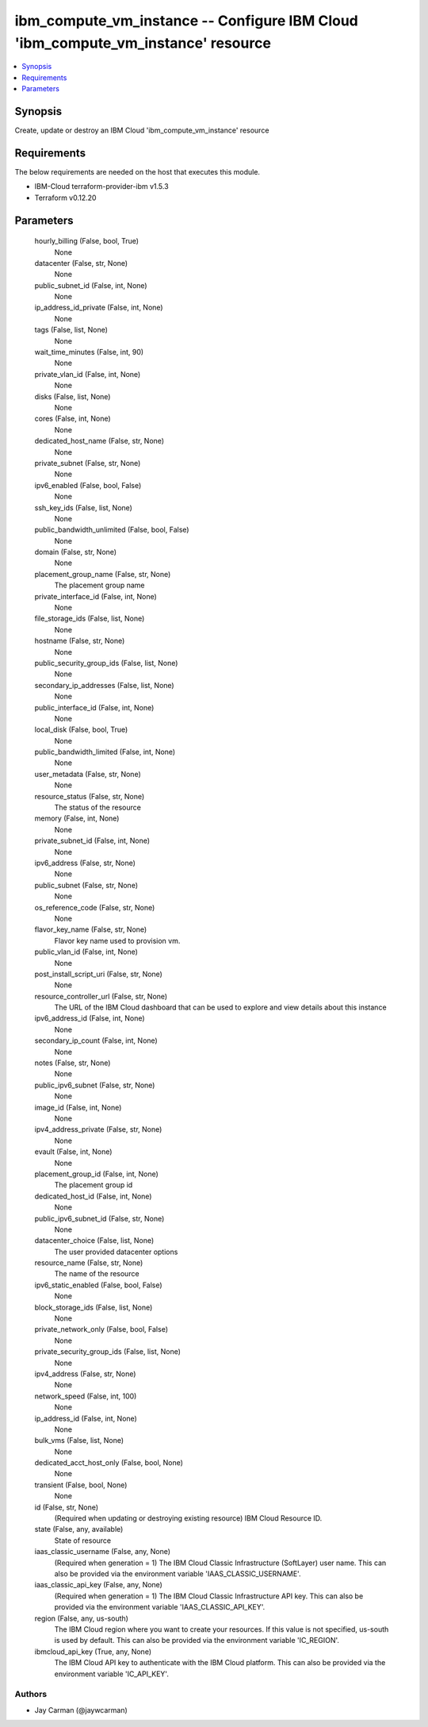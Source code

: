 
ibm_compute_vm_instance -- Configure IBM Cloud 'ibm_compute_vm_instance' resource
=================================================================================

.. contents::
   :local:
   :depth: 1


Synopsis
--------

Create, update or destroy an IBM Cloud 'ibm_compute_vm_instance' resource



Requirements
------------
The below requirements are needed on the host that executes this module.

- IBM-Cloud terraform-provider-ibm v1.5.3
- Terraform v0.12.20



Parameters
----------

  hourly_billing (False, bool, True)
    None


  datacenter (False, str, None)
    None


  public_subnet_id (False, int, None)
    None


  ip_address_id_private (False, int, None)
    None


  tags (False, list, None)
    None


  wait_time_minutes (False, int, 90)
    None


  private_vlan_id (False, int, None)
    None


  disks (False, list, None)
    None


  cores (False, int, None)
    None


  dedicated_host_name (False, str, None)
    None


  private_subnet (False, str, None)
    None


  ipv6_enabled (False, bool, False)
    None


  ssh_key_ids (False, list, None)
    None


  public_bandwidth_unlimited (False, bool, False)
    None


  domain (False, str, None)
    None


  placement_group_name (False, str, None)
    The placement group name


  private_interface_id (False, int, None)
    None


  file_storage_ids (False, list, None)
    None


  hostname (False, str, None)
    None


  public_security_group_ids (False, list, None)
    None


  secondary_ip_addresses (False, list, None)
    None


  public_interface_id (False, int, None)
    None


  local_disk (False, bool, True)
    None


  public_bandwidth_limited (False, int, None)
    None


  user_metadata (False, str, None)
    None


  resource_status (False, str, None)
    The status of the resource


  memory (False, int, None)
    None


  private_subnet_id (False, int, None)
    None


  ipv6_address (False, str, None)
    None


  public_subnet (False, str, None)
    None


  os_reference_code (False, str, None)
    None


  flavor_key_name (False, str, None)
    Flavor key name used to provision vm.


  public_vlan_id (False, int, None)
    None


  post_install_script_uri (False, str, None)
    None


  resource_controller_url (False, str, None)
    The URL of the IBM Cloud dashboard that can be used to explore and view details about this instance


  ipv6_address_id (False, int, None)
    None


  secondary_ip_count (False, int, None)
    None


  notes (False, str, None)
    None


  public_ipv6_subnet (False, str, None)
    None


  image_id (False, int, None)
    None


  ipv4_address_private (False, str, None)
    None


  evault (False, int, None)
    None


  placement_group_id (False, int, None)
    The placement group id


  dedicated_host_id (False, int, None)
    None


  public_ipv6_subnet_id (False, str, None)
    None


  datacenter_choice (False, list, None)
    The user provided datacenter options


  resource_name (False, str, None)
    The name of the resource


  ipv6_static_enabled (False, bool, False)
    None


  block_storage_ids (False, list, None)
    None


  private_network_only (False, bool, False)
    None


  private_security_group_ids (False, list, None)
    None


  ipv4_address (False, str, None)
    None


  network_speed (False, int, 100)
    None


  ip_address_id (False, int, None)
    None


  bulk_vms (False, list, None)
    None


  dedicated_acct_host_only (False, bool, None)
    None


  transient (False, bool, None)
    None


  id (False, str, None)
    (Required when updating or destroying existing resource) IBM Cloud Resource ID.


  state (False, any, available)
    State of resource


  iaas_classic_username (False, any, None)
    (Required when generation = 1) The IBM Cloud Classic Infrastructure (SoftLayer) user name. This can also be provided via the environment variable 'IAAS_CLASSIC_USERNAME'.


  iaas_classic_api_key (False, any, None)
    (Required when generation = 1) The IBM Cloud Classic Infrastructure API key. This can also be provided via the environment variable 'IAAS_CLASSIC_API_KEY'.


  region (False, any, us-south)
    The IBM Cloud region where you want to create your resources. If this value is not specified, us-south is used by default. This can also be provided via the environment variable 'IC_REGION'.


  ibmcloud_api_key (True, any, None)
    The IBM Cloud API key to authenticate with the IBM Cloud platform. This can also be provided via the environment variable 'IC_API_KEY'.













Authors
~~~~~~~

- Jay Carman (@jaywcarman)

